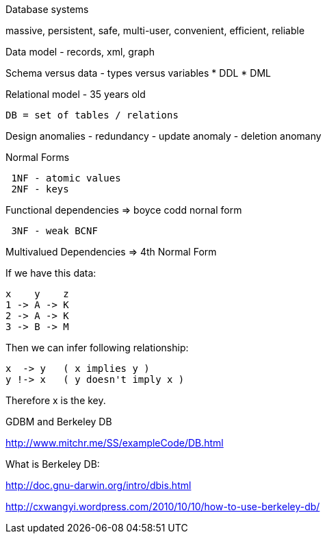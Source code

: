 
Database systems

massive, persistent, safe, multi-user, convenient, efficient, reliable

Data model - records, xml, graph

Schema versus data - types versus variables * DDL * DML

Relational model - 35 years old

------------------------------
DB = set of tables / relations
------------------------------

Design anomalies - redundancy - update anomaly - deletion anomany

Normal Forms

--------------------
 1NF - atomic values
 2NF - keys
 
--------------------

Functional dependencies => boyce codd nornal form

----------------
 3NF - weak BCNF
----------------

Multivalued Dependencies => 4th Normal Form

If we have this data:

-----------
x    y    z
1 -> A -> K
2 -> A -> K
3 -> B -> M
-----------

Then we can infer following relationship:

-------------------------------
x  -> y   ( x implies y )
y !-> x   ( y doesn't imply x )
-------------------------------

Therefore x is the key.

GDBM and Berkeley DB

http://www.mitchr.me/SS/exampleCode/DB.html

What is Berkeley DB:

http://doc.gnu-darwin.org/intro/dbis.html

http://cxwangyi.wordpress.com/2010/10/10/how-to-use-berkeley-db/

